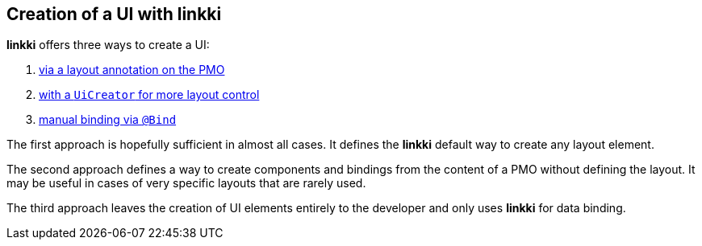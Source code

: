 :jbake-title: Creation of a UI with linkki
:jbake-type: chapter
:jbake-status: published
:jbake-order: 40

== Creation of a UI with *linkki*

*linkki* offers three ways to create a UI:

1. <<pmo-create-layout, via a layout annotation on the PMO>>
2. <<ui-creator, with a `UiCreator` for more layout control>> 
3. <<manual-binding, manual binding via `@Bind`>>

The first approach is hopefully sufficient in almost all cases. It defines the *linkki* default way to create any layout element.

The second approach defines a way to create components and bindings from the content of a PMO without defining the layout. It may be useful in cases of very specific layouts that are rarely used.

The third approach leaves the creation of UI elements entirely to the developer and only uses *linkki* for data binding.
